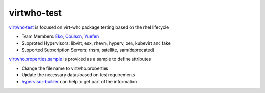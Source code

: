 virtwho-test
=========

`virtwho-test`_ is focused on virt-who package testing based on the rhel lifecycle

* Team Members: `Eko`_, `Coulson`_, `Yuefen`_
* Supproted Hypervisors: libvirt, esx, rhevm, hyperv, xen, kubevirt and fake
* Supported Subscription Servers: rhsm, satellite, sam(deprecated)

`virtwho.properties.sample`_ is provided as a sample to define attributes

* Change the file name to virtwho.properties
* Update the necessary datas based on test requirements
* `hypervisor-builder`_ can help to get part of the information

.. _virtwho-test: https://github.com/VirtwhoQE/virtwho-test
.. _Eko: https://github.com/eko999
.. _Coulson: https://github.com/hkx303
.. _Yuefen: https://github.com/Junefen
.. _virtwho.properties.sample:
    https://github.com/VirtwhoQE/virtwho-test/blob/master/virtwho.properties.sample
.. _hypervisor-builder: https://github.com/VirtwhoQE/hypervisor-builder
